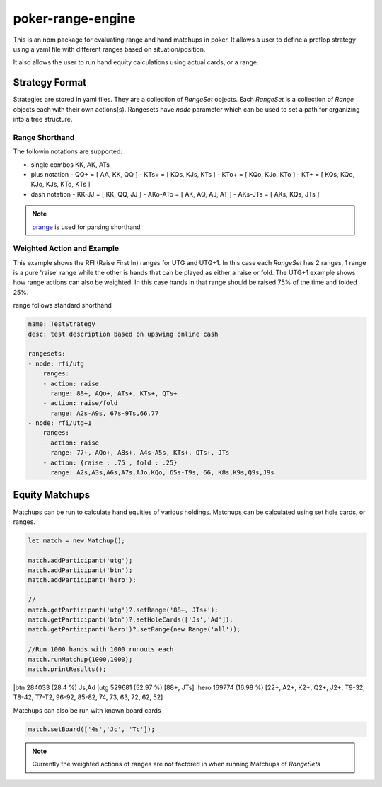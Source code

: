poker-range-engine
==================

This is an npm package for evaluating range and hand matchups in poker. It allows a user to define a preflop strategy using a yaml file with different ranges based on situation/position.

It also allows the user to run hand equity calculations using actual cards, or a range. 


Strategy Format
---------------

Strategies are stored in yaml files. They are a collection of `RangeSet` objects. Each `RangeSet` is a collection of `Range` objects each with their own actions(s). Rangesets have `node` parameter which can be used to set a path for organizing into a tree structure.  

Range Shorthand
~~~~~~~~~~~~~~~

The followin notations are supported: 

- single combos KK, AK, ATs
- plus notation
  - QQ+ = [ AA, KK, QQ ]
  - KTs+ = [ KQs, KJs, KTs ]
  - KTo+ = [ KQo, KJo, KTo ]
  - KT+ = [ KQs, KQo, KJo, KJs, KTo, KTs ]
- dash notation
  - KK-JJ = [ KK, QQ, JJ ]
  - AKo-ATo = [ AK, AQ, AJ, AT ]
  - AKs-JTs = [ AKs, KQs, JTs ]

.. note:: `prange <https://www.npmjs.com/package/prange>`_ is used for parsing shorthand

Weighted Action and Example 
~~~~~~~~~~~~~~~~~~~~~~~~~~~

This example shows the RFI (Raise First In) ranges for UTG and UTG+1. In this case each `RangeSet` has 2 ranges, 1 range is a pure 'raise' range while the other is hands that can be played as either a raise or fold. The UTG+1 example shows how range actions can also be weighted. In this case hands in that range should be raised 75% of the time and folded 25%.

range follows standard shorthand

.. code:: yaml 

    name: TestStrategy
    desc: test description based on upswing online cash

    rangesets:
    - node: rfi/utg
        ranges: 
        - action: raise 
          range: 88+, AQo+, ATs+, KTs+, QTs+
        - action: raise/fold
          range: A2s-A9s, 67s-9Ts,66,77 
    - node: rfi/utg+1
        ranges: 
        - action: raise 
          range: 77+, AQo+, A8s+, A4s-A5s, KTs+, QTs+, JTs
        - action: {raise : .75 , fold : .25}
          range: A2s,A3s,A6s,A7s,AJo,KQo, 65s-T9s, 66, K8s,K9s,Q9s,J9s


Equity Matchups 
---------------

Matchups can be run to calculate hand equities of various holdings. Matchups can be calculated using set hole cards, or ranges. 



.. code:: javascript 

    let match = new Matchup();

    match.addParticipant('utg');
    match.addParticipant('btn');
    match.addParticipant('hero');
    
    //                                                                 
    match.getParticipant('utg')?.setRange('88+, JTs+');                   
    match.getParticipant('btn')?.setHoleCards(['Js','Ad']);         
    match.getParticipant('hero')?.setRange(new Range('all'));      

    //Run 1000 hands with 1000 runouts each
    match.runMatchup(1000,1000);
    match.printResults();


|btn                                       284033 (28.4 %)         Js,Ad
|utg                                       529681 (52.97 %)        [88+, JTs]
|hero                                      169774 (16.98 %)        [22+, A2+, K2+, Q2+, J2+, T9-32, T8-42, T7-T2, 96-92, 85-82, 74, 73, 63, 72, 62, 52]
  

Matchups can also be run with known board cards 

.. code:: javascript 

  match.setBoard(['4s','Jc', 'Tc']);


.. note:: Currently the weighted actions of ranges are not factored in when running Matchups of `RangeSets`